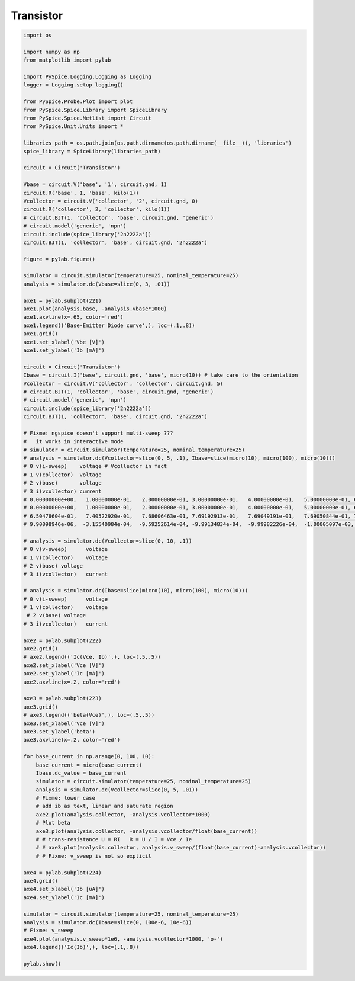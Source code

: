 
============
 Transistor
============


.. getthecode:: transistor.py
    :language: python


.. code-block:: python

    import os
    
    import numpy as np
    from matplotlib import pylab
    
    import PySpice.Logging.Logging as Logging
    logger = Logging.setup_logging()
    
    from PySpice.Probe.Plot import plot
    from PySpice.Spice.Library import SpiceLibrary
    from PySpice.Spice.Netlist import Circuit
    from PySpice.Unit.Units import *
    
    libraries_path = os.path.join(os.path.dirname(os.path.dirname(__file__)), 'libraries')
    spice_library = SpiceLibrary(libraries_path)
    
    circuit = Circuit('Transistor')
    
    Vbase = circuit.V('base', '1', circuit.gnd, 1)
    circuit.R('base', 1, 'base', kilo(1))
    Vcollector = circuit.V('collector', '2', circuit.gnd, 0)
    circuit.R('collector', 2, 'collector', kilo(1))
    # circuit.BJT(1, 'collector', 'base', circuit.gnd, 'generic')
    # circuit.model('generic', 'npn')
    circuit.include(spice_library['2n2222a'])
    circuit.BJT(1, 'collector', 'base', circuit.gnd, '2n2222a')
    
    figure = pylab.figure()
    
    simulator = circuit.simulator(temperature=25, nominal_temperature=25)
    analysis = simulator.dc(Vbase=slice(0, 3, .01))
    
    axe1 = pylab.subplot(221)
    axe1.plot(analysis.base, -analysis.vbase*1000)
    axe1.axvline(x=.65, color='red')
    axe1.legend(('Base-Emitter Diode curve',), loc=(.1,.8))
    axe1.grid()
    axe1.set_xlabel('Vbe [V]')
    axe1.set_ylabel('Ib [mA]')
    
    circuit = Circuit('Transistor')
    Ibase = circuit.I('base', circuit.gnd, 'base', micro(10)) # take care to the orientation
    Vcollector = circuit.V('collector', 'collector', circuit.gnd, 5)
    # circuit.BJT(1, 'collector', 'base', circuit.gnd, 'generic')
    # circuit.model('generic', 'npn')
    circuit.include(spice_library['2n2222a'])
    circuit.BJT(1, 'collector', 'base', circuit.gnd, '2n2222a')
    
    # Fixme: ngspice doesn't support multi-sweep ???
    #   it works in interactive mode
    # simulator = circuit.simulator(temperature=25, nominal_temperature=25)
    # analysis = simulator.dc(Vcollector=slice(0, 5, .1), Ibase=slice(micro(10), micro(100), micro(10)))
    # 0 v(i-sweep)    voltage # Vcollector in fact
    # 1 v(collector)  voltage
    # 2 v(base)       voltage
    # 3 i(vcollector) current
    # 0.00000000e+00,   1.00000000e-01,   2.00000000e-01, 3.00000000e-01,   4.00000000e-01,   5.00000000e-01, 6.00000000e-01,   7.00000000e-01,   8.00000000e-01, 9.00000000e-01
    # 0.00000000e+00,   1.00000000e-01,   2.00000000e-01, 3.00000000e-01,   4.00000000e-01,   5.00000000e-01, 6.00000000e-01,   7.00000000e-01,   8.00000000e-01, 9.00000000e-01
    # 6.50478604e-01,   7.40522920e-01,   7.68606463e-01, 7.69192913e-01,   7.69049191e-01,   7.69050844e-01, 7.69049584e-01,   7.69049559e-01,   7.69049559e-01, 7.69049559e-01
    # 9.90098946e-06,  -3.15540984e-04,  -9.59252614e-04, -9.99134834e-04,  -9.99982226e-04,  -1.00005097e-03, -1.00000095e-03,  -9.99999938e-04,  -9.99999927e-04, -9.99999937e-04
    
    # analysis = simulator.dc(Vcollector=slice(0, 10, .1))
    # 0 v(v-sweep)      voltage
    # 1 v(collector)    voltage
    # 2 v(base) voltage
    # 3 i(vcollector)   current
    
    # analysis = simulator.dc(Ibase=slice(micro(10), micro(100), micro(10)))
    # 0 v(i-sweep)      voltage
    # 1 v(collector)    voltage
     # 2 v(base) voltage
    # 3 i(vcollector)   current
    
    axe2 = pylab.subplot(222)
    axe2.grid()
    # axe2.legend(('Ic(Vce, Ib)',), loc=(.5,.5))
    axe2.set_xlabel('Vce [V]')
    axe2.set_ylabel('Ic [mA]')
    axe2.axvline(x=.2, color='red')
    
    axe3 = pylab.subplot(223)
    axe3.grid()
    # axe3.legend(('beta(Vce)',), loc=(.5,.5))
    axe3.set_xlabel('Vce [V]')
    axe3.set_ylabel('beta')
    axe3.axvline(x=.2, color='red')
    
    for base_current in np.arange(0, 100, 10):
        base_current = micro(base_current)
        Ibase.dc_value = base_current
        simulator = circuit.simulator(temperature=25, nominal_temperature=25)
        analysis = simulator.dc(Vcollector=slice(0, 5, .01))
        # Fixme: lower case 
        # add ib as text, linear and saturate region
        axe2.plot(analysis.collector, -analysis.vcollector*1000)
        # Plot beta
        axe3.plot(analysis.collector, -analysis.vcollector/float(base_current))
        # # trans-resistance U = RI   R = U / I = Vce / Ie
        # # axe3.plot(analysis.collector, analysis.v_sweep/(float(base_current)-analysis.vcollector))
        # # Fixme: v_sweep is not so explicit
    
    axe4 = pylab.subplot(224)
    axe4.grid()
    axe4.set_xlabel('Ib [uA]')
    axe4.set_ylabel('Ic [mA]')
    
    simulator = circuit.simulator(temperature=25, nominal_temperature=25)
    analysis = simulator.dc(Ibase=slice(0, 100e-6, 10e-6))
    # Fixme: v_sweep
    axe4.plot(analysis.v_sweep*1e6, -analysis.vcollector*1000, 'o-')
    axe4.legend(('Ic(Ib)',), loc=(.1,.8))
    
    pylab.show()


